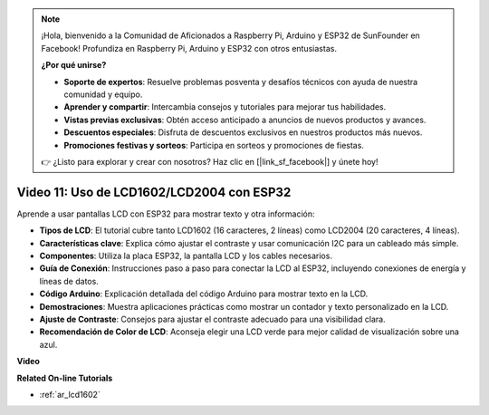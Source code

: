 .. note::

    ¡Hola, bienvenido a la Comunidad de Aficionados a Raspberry Pi, Arduino y ESP32 de SunFounder en Facebook! Profundiza en Raspberry Pi, Arduino y ESP32 con otros entusiastas.

    **¿Por qué unirse?**

    - **Soporte de expertos**: Resuelve problemas posventa y desafíos técnicos con ayuda de nuestra comunidad y equipo.
    - **Aprender y compartir**: Intercambia consejos y tutoriales para mejorar tus habilidades.
    - **Vistas previas exclusivas**: Obtén acceso anticipado a anuncios de nuevos productos y avances.
    - **Descuentos especiales**: Disfruta de descuentos exclusivos en nuestros productos más nuevos.
    - **Promociones festivas y sorteos**: Participa en sorteos y promociones de fiestas.

    👉 ¿Listo para explorar y crear con nosotros? Haz clic en [|link_sf_facebook|] y únete hoy!

Video 11: Uso de LCD1602/LCD2004 con ESP32
===================================================

Aprende a usar pantallas LCD con ESP32 para mostrar texto y otra información:

* **Tipos de LCD**: El tutorial cubre tanto LCD1602 (16 caracteres, 2 líneas) como LCD2004 (20 caracteres, 4 líneas).
* **Características clave**: Explica cómo ajustar el contraste y usar comunicación I2C para un cableado más simple.
* **Componentes**: Utiliza la placa ESP32, la pantalla LCD y los cables necesarios.
* **Guía de Conexión**: Instrucciones paso a paso para conectar la LCD al ESP32, incluyendo conexiones de energía y líneas de datos.
* **Código Arduino**: Explicación detallada del código Arduino para mostrar texto en la LCD.
* **Demostraciones**: Muestra aplicaciones prácticas como mostrar un contador y texto personalizado en la LCD.
* **Ajuste de Contraste**: Consejos para ajustar el contraste adecuado para una visibilidad clara.
* **Recomendación de Color de LCD**: Aconseja elegir una LCD verde para mejor calidad de visualización sobre una azul.

**Video**

.. raw:: html

    <iframe width="700" height="500" src="https://www.youtube.com/embed/QLnM1aNMtb0?si=Afj_ReGRlPIofQpc" title="Reproductor de video de YouTube" frameborder="0" allow="accelerometer; autoplay; clipboard-write; encrypted-media; gyroscope; picture-in-picture; web-share" allowfullscreen></iframe>

**Related On-line Tutorials**

* :ref:`ar_lcd1602`
